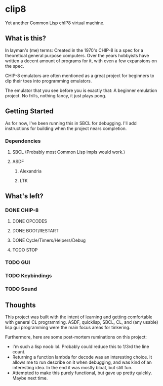 * clip8
Yet another Common Lisp chIP8 virtual machine.

** What is this?
In layman's (me) terms: Created in the 1970's CHIP-8 is a spec for a theoretical general purpose computers. Over the years hobbyists have written a decent amount of programs for it, with even a few expansions on the spec.

CHIP-8 emulators are often mentioned as a great project for beginners to dip their toes into programming emulators.

The emulator that you see before you is exactly that: A beginner emulation project. No frills, nothing fancy, it just plays pong.

** Getting Started
As for now, I've been running this in SBCL for debugging. I'll add instructions for building when the project nears completion.

*** Dependencies
**** SBCL (Probably most Common Lisp impls would work.)
**** ASDF
***** Alexandria
***** LTK

** What's left?

*** DONE CHIP-8
**** DONE OPCODES
**** DONE BOOT/RESTART
**** DONE Cycle/Timers/Helpers/Debug
**** TODO STOP
*** TODO GUI
*** TODO Keybindings
*** TODO Sound

** Thoughts
This project was built with the intent of learning and getting comfortable with general CL programming. ASDF, quicklisp, SBCL, CL, and (any usable) lisp gui programming were the main focus areas for tinkering.

Furthermore, here are some post-mortem ruminations on this project:
- I'm such a lisp noob lol. Probably could reduce this to 1/3rd the line count.
- Returning a function lambda for decode was an interesting choice. It allows me to run describe on it when debugging, and was kind of an interesting idea. In the end it was mostly bloat, but still fun.
- Attempted to make this purely functional, but gave up pretty quickly. Maybe next time.
